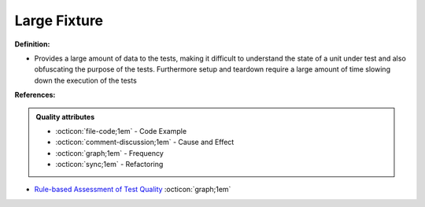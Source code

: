 Large Fixture
^^^^^
**Definition:**

* Provides a large amount of data to the tests, making it difficult to understand the state of a unit under test and also obfuscating the purpose of the tests. Furthermore setup and teardown require a large amount of time slowing down the execution of the tests


**References:**

.. admonition:: Quality attributes

    * :octicon:`file-code;1em` -  Code Example
    * :octicon:`comment-discussion;1em` -  Cause and Effect
    * :octicon:`graph;1em` -  Frequency
    * :octicon:`sync;1em` -  Refactoring

* `Rule-based Assessment of Test Quality <http://citeseerx.ist.psu.edu/viewdoc/download?doi=10.1.1.108.3631&rep=rep1&type=pdf>`_ :octicon:`graph;1em`
